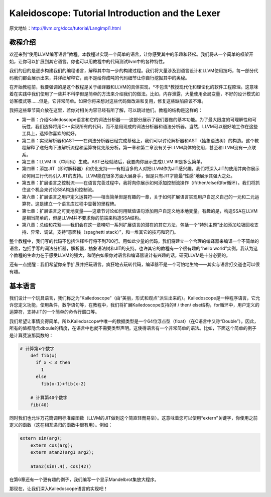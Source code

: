 Kaleidoscope: Tutorial Introduction and the Lexer
-------------------------------------------------

原文地址：http://llvm.org/docs/tutorial/LangImpl1.html


教程介绍
^^^^

欢迎来到“使用LLVM编写语言”教程。本教程过实现一个简单的语言，让你感受其中的乐趣和轻松。我们将从一个简单的框架开始，让你可以扩展到其它语言。你也可以用教程中的代码测试llvm中的各种特性。

我们的目的是逐步构建我们的编程语言，解释其中每一步的构建过程。我们将大量涉及到语言设计和LLVM使用技巧，每一部分代码我们都会展示出来，并详细解释它，而不是给你成吨的代码细节让你自行挖掘其中的奥秘。

在开始教程前，我要强调的是这个教程是关于编译器和LLVM的具体实现，*不包含*教授现代化和理论化的软件工程原理。这意味着在实践中我们使用了一些并不科学但是简单的方法来介绍我们的做法。比如，内存泄露，大量使用全局变量，不好的设计模式如访客模式等……但是，它非常简单。如果你将来想对这些代码做改进和复用，修复这些缺陷应该不难。

我把这些章节简介放在这里，若你对相关内容已经有所了解，可以跳过他们。教程的结构是这样的：

* 第一章：介绍Kailedoscope语言和它的词法分析器——这部分展示了我们要做的基本功能。为了最大限度的可理解性和可玩性，我们选择将用C++实现所有的代码，而不是用现成的词法分析器和语法分析器。当然，LLVM可以很好地工作在这些工具上，选择你喜欢的就好。
* 第二章：实现解析器和AST——在词法分析器已经完成基础上，我们可以讨论解析器和AST（抽象语法树）的构造。这个教程解释了递归向下法解析流程和运算符优先级分析。第一章和第二章没有关于LLVM具体的使用，甚至和LLVM没有一点联系。
* 第三章：LLVM IR（中间码）生成。AST已经就绪后，我要向你展示生成LLVM IR是多么简单。
* 第四章：添加JIT（即时解释器）和优化支持——有相当多的人对把LLVM作为JIT感兴趣。我们将深入JIT的使用并向你展示如何用三行代码引入JIT的支持。LLVM能在很多方面大展身手，但是只有JIT才能最“性感”地展示其强大之处。
* 第五章：扩展语言之控制流——在语言完善过程中，我将向你展示如何添加控制流操作（if/then/else和for循环）。我们将抓住这个机会来讨论SSA构造和控制流。
* 第六章：扩展语言之用户定义运算符——相当简单但是有趣的一章，关于如何扩展语言实现用户自定义自己的一元和二元运算符。这是建立一个语言库过程中显著的里程碑。
* 第七章：扩展语言之可变地变量——这章节讨论如何用赋值语句添加用户自定义地本地变量。有趣的是，构造SSA在LLVM是相当简单的，但是LLVM并不要求你的前端来构造SSA结构。
* 第八章：总结和花絮——我们会在这一章唠叨一系列扩展语言的潜在的其它方法，包括一个“特别主题”比如添加垃圾回收支持、异常、调试，支持“意面栈（spaghetti stack）”，和一堆其它的技巧和窍门。

整个教程中，我们写的代码不包括注释空行将不到700行。用如此少量的代码，我们将建立一个合理的编译器来编译一个不简单的语言，包括手写的词法分析器，解析器，抽象语法树和JIT的支持。也许其它的教程有一个很有趣的“hello world”实例，我认为这个教程的生命力在于感受LLVM的强大，和明白如果你对语言和编译器设计有兴趣的话，研究LLVM是十分必要的。

还有一点提醒：我们希望你亲手扩展并把玩语言。疯狂地去玩转代码，编译器不是一个可怕地生物——其实与语言打交道也可以很有趣。


基本语言
^^^^

我们设计一个玩具语言，我们称之为“Kailedoscope”（由“美丽，形式和观点”派生出来的）。Kailedoscope是一种程序语言，它允许您定义功能，使用条件，数学语句等，在教程中，我们将扩展Kailedoscope支持的if / then/ else结构，for循环中，用户定义的运算符，支持JIT的一个简单的命令行窗口等。

我们希望让事情变得简单，所以Kailedoscope中唯一的数据类型是一个64位浮点型（float）（在C语言中又称“Double”）。因此，所有的值都隐含dboule的精度，在语言中也就不需要类型声明。这使得语言有一个非常简单的语法。比如，下面这个简单的例子是计算斐波那契数的：

.. code-block:: python

    # 计算第x个数字
	def fib(x)
	  if x < 3 then
	    1
	  else
	    fib(x-1)+fib(x-2)

	# 计算第40个数字
	fib(40)

同时我们也允许万花筒调用标准库函数（LLVM的JIT做到这个简直轻而易举）。这意味着您可以使用“extern”关键字，你使用之前定义的函数（这在相互递归的函数中很有用）。例如：

.. code-block:: c

    extern sin(arg);
	extern cos(arg);
	extern atan2(arg1 arg2);

	atan2(sin(.4), cos(42))

在第6章还有一个更有趣的例子，我们编写一个显示Mandelbrot集放大程序。 

那现在，让我们深入Kailedoscope语言的实现吧！